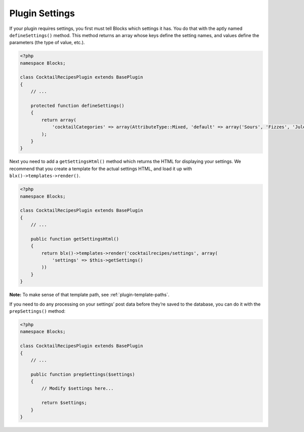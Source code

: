 Plugin Settings
===============

If your plugin requires settings, you first must tell Blocks which settings it has. You do that with the aptly named ``defineSettings()`` method. This method returns an array whose keys define the setting names, and values define the parameters (the type of value, etc.).

.. code-block:: php

   <?php
   namespace Blocks;

   class CocktailRecipesPlugin extends BasePlugin
   {
       // ...

       protected function defineSettings()
       {
           return array(
               'cocktailCategories' => array(AttributeType::Mixed, 'default' => array('Sours', 'Fizzes', 'Juleps')),
           );
       }
   }

Next you need to add a ``getSettingsHtml()`` method which returns the HTML for displaying your settings. We recommend that you create a template for the actual settings HTML, and load it up with ``blx()->templates->render()``.

.. code-block:: php

   <?php
   namespace Blocks;

   class CocktailRecipesPlugin extends BasePlugin
   {
       // ...

       public function getSettingsHtml()
       {
           return blx()->templates->render('cocktailrecipes/settings', array(
               'settings' => $this->getSettings()
           ))
       }
   }

**Note:** To make sense of that template path, see :ref:`plugin-template-paths`.

If you need to do any processing on your settings’ post data before they’re saved to the database, you can do it with the ``prepSettings()`` method:

.. code-block:: php

   <?php
   namespace Blocks;

   class CocktailRecipesPlugin extends BasePlugin
   {
       // ...

       public function prepSettings($settings)
       {
           // Modify $settings here...

           return $settings;
       }
   }
